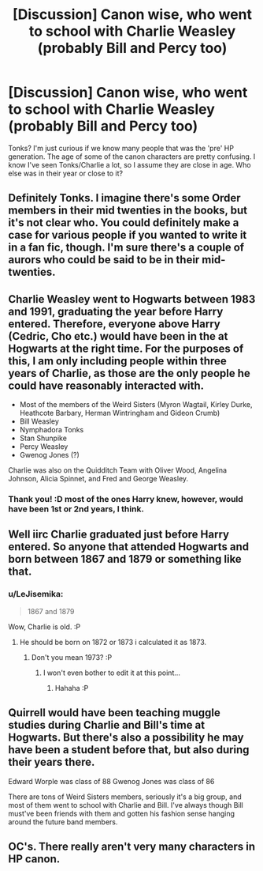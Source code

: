 #+TITLE: [Discussion] Canon wise, who went to school with Charlie Weasley (probably Bill and Percy too)

* [Discussion] Canon wise, who went to school with Charlie Weasley (probably Bill and Percy too)
:PROPERTIES:
:Author: Miather
:Score: 9
:DateUnix: 1451419393.0
:DateShort: 2015-Dec-29
:FlairText: Discussion
:END:
Tonks? I'm just curious if we know many people that was the 'pre' HP generation. The age of some of the canon characters are pretty confusing. I know I've seen Tonks/Charlie a lot, so I assume they are close in age. Who else was in their year or close to it?


** Definitely Tonks. I imagine there's some Order members in their mid twenties in the books, but it's not clear who. You could definitely make a case for various people if you wanted to write it in a fan fic, though. I'm sure there's a couple of aurors who could be said to be in their mid-twenties.
:PROPERTIES:
:Author: anathea
:Score: 9
:DateUnix: 1451429385.0
:DateShort: 2015-Dec-30
:END:


** Charlie Weasley went to Hogwarts between 1983 and 1991, graduating the year before Harry entered. Therefore, everyone above Harry (Cedric, Cho etc.) would have been in the at Hogwarts at the right time. For the purposes of this, I am only including people within three years of Charlie, as those are the only people he could have reasonably interacted with.

- Most of the members of the Weird Sisters (Myron Wagtail, Kirley Durke, Heathcote Barbary, Herman Wintringham and Gideon Crumb)
- Bill Weasley
- Nymphadora Tonks
- Stan Shunpike
- Percy Weasley
- Gwenog Jones (?)

Charlie was also on the Quidditch Team with Oliver Wood, Angelina Johnson, Alicia Spinnet, and Fred and George Weasley.
:PROPERTIES:
:Author: SomewhereSafetoSea
:Score: 10
:DateUnix: 1451431015.0
:DateShort: 2015-Dec-30
:END:

*** Thank you! :D most of the ones Harry knew, however, would have been 1st or 2nd years, I think.
:PROPERTIES:
:Author: Miather
:Score: 2
:DateUnix: 1451434819.0
:DateShort: 2015-Dec-30
:END:


** Well iirc Charlie graduated just before Harry entered. So anyone that attended Hogwarts and born between 1867 and 1879 or something like that.
:PROPERTIES:
:Author: Manicial
:Score: 3
:DateUnix: 1451421590.0
:DateShort: 2015-Dec-30
:END:

*** u/LeJisemika:
#+begin_quote
  1867 and 1879
#+end_quote

Wow, Charlie is old. :P
:PROPERTIES:
:Author: LeJisemika
:Score: 13
:DateUnix: 1451422236.0
:DateShort: 2015-Dec-30
:END:

**** He should be born on 1872 or 1873 i calculated it as 1873.
:PROPERTIES:
:Author: Manicial
:Score: 5
:DateUnix: 1451422529.0
:DateShort: 2015-Dec-30
:END:

***** Don't you mean 1973? :P
:PROPERTIES:
:Author: LeJisemika
:Score: 9
:DateUnix: 1451423984.0
:DateShort: 2015-Dec-30
:END:

****** I won't even bother to edit it at this point...
:PROPERTIES:
:Author: Manicial
:Score: 14
:DateUnix: 1451424167.0
:DateShort: 2015-Dec-30
:END:

******* Hahaha :P
:PROPERTIES:
:Author: LeJisemika
:Score: 4
:DateUnix: 1451424525.0
:DateShort: 2015-Dec-30
:END:


** Quirrell would have been teaching muggle studies during Charlie and Bill's time at Hogwarts. But there's also a possibility he may have been a student before that, but also during their years there.

Edward Worple was class of 88 Gwenog Jones was class of 86

There are tons of Weird Sisters members, seriously it's a big group, and most of them went to school with Charlie and Bill. I've always though Bill must've been friends with them and gotten his fashion sense hanging around the future band members.
:PROPERTIES:
:Author: cavelioness
:Score: 3
:DateUnix: 1451477988.0
:DateShort: 2015-Dec-30
:END:


** OC's. There really aren't very many characters in HP canon.
:PROPERTIES:
:Author: howtopleaseme
:Score: 5
:DateUnix: 1451426836.0
:DateShort: 2015-Dec-30
:END:
